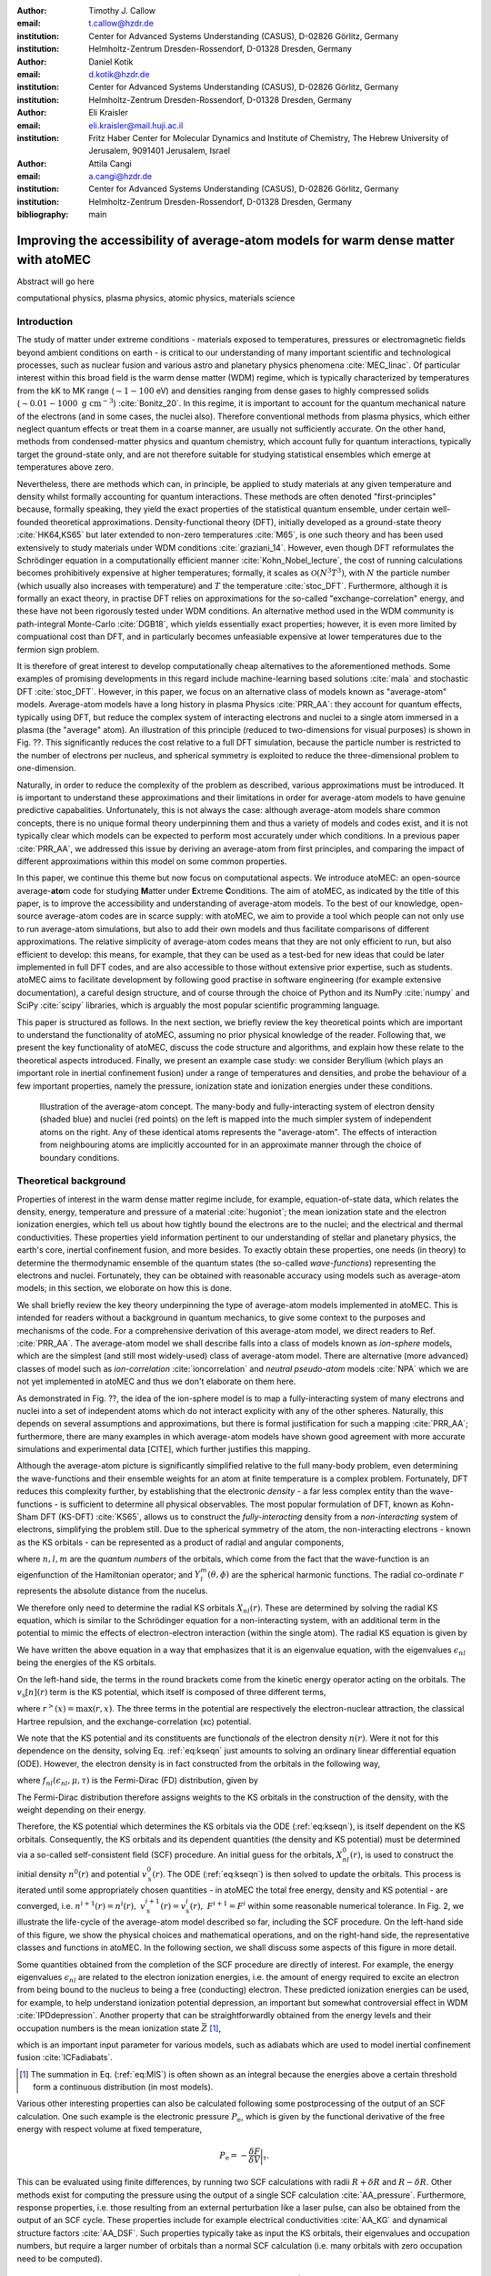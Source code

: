 :author: Timothy J. Callow
:email: t.callow@hzdr.de
:institution: Center for Advanced Systems Understanding (CASUS), D-02826 Görlitz, Germany
:institution: Helmholtz-Zentrum Dresden-Rossendorf, D-01328 Dresden, Germany

:author: Daniel Kotik
:email: d.kotik@hzdr.de
:institution: Center for Advanced Systems Understanding (CASUS), D-02826 Görlitz, Germany
:institution: Helmholtz-Zentrum Dresden-Rossendorf, D-01328 Dresden, Germany	      

:author: Eli Kraisler
:email: eli.kraisler@mail.huji.ac.il
:institution: Fritz Haber Center for Molecular Dynamics and Institute of Chemistry, The Hebrew University of Jerusalem, 9091401 Jerusalem, Israel

:author: Attila Cangi
:email: a.cangi@hzdr.de
:institution: Center for Advanced Systems Understanding (CASUS), D-02826 Görlitz, Germany
:institution: Helmholtz-Zentrum Dresden-Rossendorf, D-01328 Dresden, Germany
   
:bibliography: main


..
   :video: http://www.youtube.com/watch?v=dhRUe-gz690

------------------------------------------------------------------------------------
Improving the accessibility of average-atom models for warm dense matter with atoMEC
------------------------------------------------------------------------------------

.. class:: abstract

   Abstract will go here

.. class:: keywords

   computational physics, plasma physics, atomic physics, materials science

Introduction
------------

The study of matter under extreme conditions - materials exposed to temperatures, pressures or electromagnetic fields beyond ambient conditions on earth - is critical to our understanding of many important scientific and technological processes, such as nuclear fusion and various astro and planetary physics phenomena :cite:`MEC_linac`.
Of particular interest within this broad field is the warm dense matter (WDM) regime, which is typically characterized by temperatures from the kK to MK range (:math:`\sim 1-100` eV) and densities ranging from dense gases to highly compressed solids (:math:`\sim 0.01 - 1000\ \textrm{g cm}^{-3}`) :cite:`Bonitz_20`.
In this regime, it is important to account for the quantum mechanical nature of the electrons (and in some cases, the nuclei also). Therefore conventional methods from plasma physics, which either neglect quantum effects or treat them in a coarse manner, are usually not sufficiently accurate.
On the other hand, methods from condensed-matter physics and quantum chemistry, which account fully for quantum interactions, typically target the ground-state only, and are not therefore suitable for studying statistical ensembles which emerge at temperatures above zero.

Nevertheless, there are methods which can, in principle, be applied to study materials at any given temperature and density whilst formally accounting for quantum interactions. These methods are often denoted "first-principles" because, formally speaking, they yield the exact properties of the statistical quantum ensemble, under certain well-founded theoretical approximations.
Density-functional theory (DFT), initially developed as a ground-state theory :cite:`HK64,KS65` but later extended to non-zero temperatures :cite:`M65`, is one such theory and has been used extensively to study materials under WDM conditions :cite:`graziani_14`.
However, even though DFT reformulates the Schrödinger equation in a computationally efficient manner :cite:`Kohn_Nobel_lecture`, the cost of running calculations becomes prohibitively expensive at higher temperatures; formally, it scales as :math:`\mathcal{O}(N^3 T^3)`, with :math:`N` the particle number (which usually also increases with temperature) and :math:`T` the temperature :cite:`stoc_DFT`.
Furthermore, although it is formally an exact theory, in practise DFT relies on approximations for the so-called "exchange-correlation" energy, and these have not been rigorously tested under WDM conditions.
An alternative method used in the WDM community is path-integral Monte-Carlo :cite:`DGB18`, which yields essentially exact properties; however, it is even more limited by compuational cost than DFT, and in particularly becomes unfeasiable expensive at lower temperatures due to the fermion sign problem.

It is therefore of great interest to develop computationally cheap alternatives to the aforementioned methods. Some examples of promising developments in this regard include machine-learning based solutions :cite:`mala` and stochastic DFT :cite:`stoc_DFT`.
However, in this paper, we focus on an alternative class of models known as "average-atom" models. Average-atom models have a long history in plasma Physics :cite:`PRR_AA`: they account for quantum effects, typically using DFT, but reduce the complex system of interacting electrons and nuclei to a single atom immersed in a plasma (the "average" atom). An illustration of this principle (reduced to two-dimensions for visual purposes) is shown in Fig. ??.
This significantly reduces the cost relative to a full DFT simulation, because the particle number is restricted to the number of electrons per nucleus, and spherical symmetry is exploited to reduce the three-dimensional problem to one-dimension.

Naturally, in order to reduce the complexity of the problem as described, various approximations must be introduced. It is important to understand these approximations and their limitations in order for average-atom models to have genuine predictive capabalities.
Unfortunately, this is not always the case: although average-atom models share common concepts, there is no unique formal theory underpinning them and thus a variety of models and codes exist, and it is not typically clear which models can be expected to perform most accurately under which conditions.
In a previous paper :cite:`PRR_AA`, we addressed this issue by deriving an average-atom from first principles, and comparing the impact of different approximations within this model on some common properties.

In this paper, we continue this theme but now focus on computational aspects. We introduce atoMEC: an open-source average-**ato**\m code for studying **M**\atter under **E**\xtreme **C**\onditions.
The aim of atoMEC, as indicated by the title of this paper, is to improve the accessibility and understanding of average-atom models.
To the best of our knowledge, open-source average-atom codes are in scarce supply: with atoMEC, we aim to provide a tool which people can not only use to run average-atom simulations, but also to add their own models and thus facilitate comparisons of different approximations. 
The relative simplicity of average-atom codes means that they are not only efficient to run, but also efficient to develop: this means, for example, that they can be used as a test-bed for new ideas that could be later implemented in full DFT codes, and are also accessible to those without extensive prior expertise, such as students.
atoMEC aims to facilitate development by following good practise in software engineering (for example extensive documentation), a careful design structure, and of course through the choice of Python and its NumPy :cite:`numpy` and SciPy :cite:`scipy` libraries, which is arguably the most popular scientific programming language. 

This paper is structured as follows. In the next section, we briefly review the key theoretical points which are important to understand the functionality of atoMEC, assuming no prior physical knowledge of the reader.
Following that, we present the key functionality of atoMEC, discuss the code structure and algorithms, and explain how these relate to the theoretical aspects introduced.
Finally, we present an example case study: we consider Beryllium (which plays an important role in inertial confinement fusion) under a range of temperatures and densities, and probe the behaviour of a few important properties, namely the pressure, ionization state and ionization energies under these conditions.

.. figure:: test_voronoi.pdf
   :scale: 100
	   
   Illustration of the average-atom concept. The many-body and fully-interacting system of electron density (shaded blue) and nuclei (red points) on the left is mapped into the much simpler system of independent atoms on the right.
   Any of these identical atoms represents the "average-atom". The effects of interaction from neighbouring atoms are implicitly accounted for in an approximate manner through the choice of boundary conditions.

Theoretical background
----------------------

Properties of interest in the warm dense matter regime include, for example, equation-of-state data, which relates the density, energy, temperature and pressure of a material :cite:`hugoniot`; the mean ionization state and the electron ionization energies, which tell us about how tightly bound the electrons are to the nuclei; and the electrical and thermal conductivities.
These properties yield information pertinent to our understanding of stellar and planetary physics, the earth's core, inertial confinement fusion, and more besides.
To exactly obtain these properties, one needs (in theory) to determine the thermodynamic ensemble of the quantum states (the so-called *wave-functions*) representing the electrons and nuclei.
Fortunately, they can be obtained with reasonable accuracy using models such as average-atom models; in this section, we eloborate on how this is done.

We shall briefly review the key theory underpinning the type of average-atom models implemented in atoMEC. This is intended for readers without a background in quantum mechanics, to give some context to the purposes and mechanisms of the code.
For a comprehensive derivation of this average-atom model, we direct readers to Ref. :cite:`PRR_AA`.
The average-atom model we shall describe falls into a class of models known as *ion-sphere* models, which are the simplest (and still most widely-used) class of average-atom model.
There are alternative (more advanced) classes of model such as *ion-correlation* :cite:`ioncorrelation` and *neutral pseudo-atom* models :cite:`NPA` which we are not yet implemented in atoMEC and thus we don't elaborate on them here.

As demonstrated in Fig. ??, the idea of the ion-sphere model is to map a fully-interacting system of many electrons and nuclei into a set of independent atoms which do not interact explicity with any of the other spheres.
Naturally, this depends on several assumptions and approximations, but there is formal justification for such a mapping :cite:`PRR_AA`; furthermore, there are many examples in which average-atom models have shown good agreement with more accurate simulations and experimental data [CITE], which further justifies this mapping.

Although the average-atom picture is significantly simplified relative to the full many-body problem, even determining the wave-functions and their ensemble weights for an atom at finite temperature is a complex problem.
Fortunately, DFT reduces this complexity further, by establishing that the electronic *density* - a far less complex entity than the wave-functions - is sufficient to determine all physical observables.
The most popular formulation of DFT, known as Kohn-Sham DFT (KS-DFT) :cite:`KS65`, allows us to construct the *fully-interacting* density from a *non-interacting* system of electrons, simplifying the problem still.
Due to the spherical symmetry of the atom, the non-interacting electrons - known as the KS orbitals - can be represented as a product of radial and angular components,

.. math::
   :label: eq:phi

   \phi_{nlm}(\mathbf{r}) = X_{nl}(r) Y_l^m(\theta, \phi)\,,

where :math:`n,l,m` are the *quantum numbers* of the orbitals, which come from the fact that the wave-function is an eigenfunction of the Hamiltonian operator; and :math:`Y_l^m(\theta, \phi)` are the spherical harmonic functions. The radial co-ordinate :math:`r` represents the absolute distance from the nucelus.

We therefore only need to determine the radial KS orbitals :math:`X_{nl}(r)`. These are determined by solving the radial KS equation, which is similar to the Schrödinger equation for a non-interacting system, with an additional term in the potential to mimic the effects of electron-electron interaction (within the single atom).
The radial KS equation is given by

.. math::
   :label: eq:kseqn

   \left[- \left(\frac{\textrm{d}^2}{\textrm{d}r^2} + \frac{2}{r}\frac{\textrm{d}}{\textrm{d}r} - \frac{l(l+1)}{r^2} \right) + v_\textrm{s}[n](r) \right] X_{nl}(r) = \epsilon_{nl} X_{nl}(r).

We have written the above equation in a way that emphasizes that it is an eigenvalue equation, with the eigenvalues :math:`\epsilon_{nl}` being the energies of the KS orbitals.

On the left-hand side, the terms in the round brackets come from the kinetic energy operator acting on the orbitals.
The :math:`v_\textrm{s}[n](r)` term is the KS potential, which itself is composed of three different terms,

.. math::
   :label: eq:kspot
	   
   v_{\textrm{s}}[n](r) = -\frac{Z}{r} + 4\pi \int_0^{R_\textrm{WS}} \textrm{d}{x} \frac{n(x)x^2}{r^>(x)} + \frac{\delta F_\textrm{xc}^\tau [n]}{\delta n(r)}\,,

where :math:`r^>(x)=\max(r,x)`. The three terms in the potential are respectively the electron-nuclear attraction, the classical Hartree repulsion, and the exchange-correlation (xc) potential.

We note that the KS potential and its constituents are function\ *als* of the electron density :math:`n(r)`. Were it not for this dependence on the density, solving Eq. :ref:`eq:kseqn` just amounts to solving an ordinary linear differential equation (ODE).
However, the electron density is in fact constructed from the orbitals in the following way,

.. math::
   :label: eq:dens
	   
   n(r) = 2\sum_{nl}(2l+1) f_{nl}(\epsilon_{nl},\mu,\tau) |X_{nl}(r)|^2\,,

where :math:`f_{nl}(\epsilon_{nl},\mu,\tau)` is the Fermi-Dirac (FD) distribution, given by

.. math::
   :label: eq:fdocc
	   
   f_{nl}(\epsilon_{nl},\mu,\tau) = \frac{1}{1+e^{(\epsilon_{nl}-\mu)/\tau}}\,.

The Fermi-Dirac distribution therefore assigns weights to the KS orbitals in the construction of the density, with the weight depending on their energy.

Therefore, the KS potential which determines the KS orbitals via the ODE (:ref:`eq:kseqn`), is itself dependent on the KS orbitals.
Consequently, the KS orbitals and its dependent quantities (the density and KS potential) must be determined via a so-called self-consistent field (SCF) procedure.
An initial guess for the orbitals, :math:`X_{nl}^0(r)`, is used to construct the initial density :math:`n^0(r)` and potential :math:`v_\textrm{s}^0(r)`.
The ODE (:ref:`eq:kseqn`) is then solved to update the orbitals.
This process is iterated until some appropriately chosen quantities - in atoMEC the total free energy, density and KS potential - are converged, i.e. :math:`n^{i+1}(r)=n^i(r),\ v_\textrm{s}^{i+1}(r)=v_\textrm{s}^i(r),\ F^{i+1} = F^i` within some reasonable numerical tolerance.
In Fig. 2, we illustrate the life-cycle of the average-atom model described so far, including the SCF procedure.
On the left-hand side of this figure, we show the physical choices and mathematical operations, and on the right-hand side, the representative classes and functions in atoMEC.
In the following section, we shall discuss some aspects of this figure in more detail.

Some quantities obtained from the completion of the SCF procedure are directly of interest.
For example, the energy eigenvalues :math:`\epsilon_{nl}` are related to the electron ionization energies, i.e. the amount of energy required to excite an electron from being bound to the nucleus to being a free (conducting) electron.
These predicted ionization energies can be used, for example, to help understand ionization potential depression, an important but somewhat controversial effect in WDM :cite:`IPDdepression`.
Another property that can be straightforwardly obtained from the energy levels and their occupation numbers is the mean ionization state :math:`\bar{Z}` [#f1]_,

.. math::
   :label: eq:MIS

   \bar{Z} = \sum_{n,l} (2l+1) f_{nl}(\epsilon_{nl}, \mu, \tau)

which is an important input parameter for various models, such as adiabats which are used to model inertial confinement fusion :cite:`ICFadiabats`.

.. [#f1] The summation in Eq. (:ref:`eq:MIS`) is often shown as an integral because the energies above a certain threshold form a continuous distribution (in most models).

Various other interesting properties can also be calculated following some postprocessing of the output of an SCF calculation. One such example is the electronic pressure :math:`P_\textrm{e}`, which is given by the functional derivative of the free energy with respect volume at fixed temperature,

.. math::
   
   P_\textrm{e} = -\frac{\delta F}{\delta V}\bigg|_\tau.

This can be evaluated using finite differences, by running two SCF calculations with radii :math:`R+\delta R` and :math:`R-\delta R`. Other methods exist for computing the pressure using the output of a single SCF calculation :cite:`AA_pressure`.
Furthermore, response properties, i.e. those resulting from an external perturbation like a laser pulse, can also be obtained from the output of an SCF cycle. These properties include for example electrical conductivities :cite:`AA_KG` and dynamical structure factors :cite:`AA_DSF`.
Such properties typically take as input the KS orbitals, their eigenvalues and occupation numbers, but require a larger number of orbitals than a normal SCF calculation (i.e. many orbitals with zero occupation need to be computed).


.. figure:: tikz-figure0.pdf
   :align: center
   :figclass: w
   :scale: 90

   Schematic of the average-atom model set-up and the self-consistent field (SCF) cycle.
   On the left-hand side, the physical choices and mathematical operations that define the model and SCF cycle are shown.
   On the right-hand side, the (higher-order) functions and classes in atoMEC corresponding to the items on the left-hand side are shown.
   Some liberties are taken with the code in the figure in order to improve readability.
   The dotted lines represent operations that are taken care of within the `models.CalcEnergy` function, but are shown nevertheless to improve understanding.
   

Code structure and details
--------------------------

In the following sections, we describe the structure of the code in relation to the physical problem being modelled.
Average-atom models can (at least appear) to rely on many different parameters and approximations.
In atoMEC, we have tried to structure the code in a way that makes clear which parameters come from the physical problem studied compared to choices of the model and numerical or algorithmic choices.


`atoMEC.Atom`: Physical parameters
**********************************

The first step of any simulation in WDM (which also applies to simulations in science more generally) is to define the physical parameters of the problem.
These parameters are unique in the sense that, if we had an exact method to simulate the real system, then for each combination of these parameters there would be a unique solution.
In other words, regardless of the model - be it average atom or a different technique - these parameters are always required and independent of the model.

In average-atom models, there are typically three parameters defining the physical problem:

* The **atomic species**
* The **temperature** of the material
* The **mass density** of the material

The mass density also directly corresponds to the mean distance between two nuclei (atomic centres), which in the average-atom model is equal to twice the radius of the atomic sphere.
An additional physical parameter not mentioned above is the **net charge** of the material being considered.
However, we almost always assume zero net charge in average-atom simulations (i.e. the number of electrons is equal to the atomic charge).

In atoMEC, these physical parameters are controlled by the `Atom` object.
As an example, we consider Aluminium under ambient conditions, i.e. at room temperature, :math:`\tau=100\ \textrm{eV}`, and normal metallic density, :math:`\rho_\textrm{m}=2.7\ \textrm{g cm}^{-3}`.
We set this up as

.. code-block:: python
   
   from atoMEC import Atom
   Al = Atom("Al", 300, density=2.7, units_temp="K")

.. figure:: atom.png

   Auto-generated print statement from calling the `atoMEC.Atom` object.

By default, the above code automatically prints the output seen in Fig. 3. We see that the first two arguments of the `Atom` object are the chemical symbol of the element being studied, and the temperature.
In addition, at least one of "density" or "radius" must be specified.
In atoMEC, the default (and only permitted) units for the mass density are :math:`\textrm{g cm}^{-3}`; *all* other input and output units in atoMEC are by default Hartree atomic units, and hence we specify "K" for Kelvin.

The information in Fig. 3 displays the chosen parameters in common units, as well as some other information directly obtained from these parameters.
The chemical symbol ("Al" in this case) is passed to the `mendeleev` library :cite:`mendeleev2014` to generate this data, which is used later in the calculation.

This initial stage of the average-atom calculation, i.e. the specification of physical parameters and initilization of the `Atom` object, is shown in the top row at the top of Fig. ??.

`atoMEC.models`: model parameters
*********************************

After the physical parameters are set, the next stage of the average-atom calculation is to choose the model and approximations within that class of model.
As discussed, so far the only class of model implemented in atoMEC is the ion-sphere model.
Within this model, there are still various choices to be made by the user.
In some cases, these choices make little difference to the results, but in other cases they have significant impact; the user might have some physical intuition as to which is most important, or alternatively may want to run the same physical parameters with several different model parameters to examine the effects.
Below we list some choices which are available in atoMEC, very approximately in decreasing order of impact (but this can depend strongly on the system under consideration):

* the **boundary conditions** used to solve the KS equations
* the treatement of the **unbound electrons**, which means those with energy above a certain threshold
* the choice of **exchange** and **correlation** functionals
* the **spin** polarization and magnetization

We do not discuss the theory and impact of these different choices in this paper. Rather, we direct readers to Refs. :cite:`PRR_AA` and :cite:`arxiv_KG` in which all of these choices are discussed.

In atoMEC, the ion-sphere model is controlled by the `models.ISModel` object. Continuing with our Aluminium example, we choose the so-called "neumann" boundary condition, with a "quantum" treatment of the unbound electrons, and choose the LDA exchange functional (which is also the default). This model is set up as

.. code-block:: python
		
   from atoMEC import models
   model = models.ISModel(Al, bc="neumann",
		xfunc_id="lda_x", unbound="quantum")

By default, the above code prints the output shown in Fig. 4. The first (and only mandatory) input parameter to the `models.ISModel` object is the `Atom` object that we generated earlier.
Together with the optional `spinpol` and `spinmag` parameters in the `models.ISModel` object, this sets either the total number of electrons (`spinpol=False`) or the number of electrons in each spin channel (`spinpol=True`).

The remaining information displayed in Fig. ?? shows directly the chosen model parameters, or the default values where these parameters are not specified.
The exchange and correlation functionals - set by the parameters `xfunc_id` and `cfunc_id` - are passed to the LIBXC library :cite:`libxc_2018` for processing.
So far, only the "local density" family of approximations is available in atoMEC, and thus the default values are usually a sensible choice.
For more information on exchange and correlation functionals, there is a number of reviews in the literature, for example Ref. :cite:`xc_review`.

This stage of the average-atom calculation, i.e. the specification of the model and the choices of approximation within that, is shown in the second row of Fig. ??.


.. figure:: atoMEC_model.png
   :scale: 45
   :align: left

   Auto-generated print statement from calling the `models.ISModel` object.


`ISModel.CalcEnergy`: SCF calculation and numerical parameters
**************************************************************

Once the physical parameters and model has been defined, the next stage in the average-atom calculation (or indeed any DFT calculation) is the SCF procedure.
In atomEC, this is invoked by the `ISModel.CalcEnergy` function.
This function is called `CalcEnergy` because it finds the KS orbitals (and associated KS density) which minimize the total free energy.

Clearly, there are various mathematical and algorithmic choices in this calculation.
These include, for example, the basis in which the KS orbitals and potential are represented; the algorithim used to solve the KS equations (:ref:`kseqn`); and how to ensure smooth convergence of the SCF cycle.
In atoMEC, the SCF procedure currently follows a single pre-determined algorithm, which we breifly review below.

In atoMEC, we represent the radial KS quantities (orbitals, density and potential) on a logarithmic grid, i.e. :math:`x=\log(r)`.
Furthermore, we make a transformation of the orbitals :math:`P_{nl}(x) = X_{nl}(x)e^{x/2}`. Then the equations to be solve become:

.. math::
   :type: eqnarray
   :label: eq:logkseqn

   \frac{\textrm{d}^2 P_{nl}(x)}{\textrm{d}x^2} - 2e^{2x}(W(x)-\epsilon_{nl})P_{nl}(x)=0 \\
   W(x) = v_\textrm{s}[n](x) + \frac{1}{2}\left(l+\frac{1}{2}\right)^2 e^{-2x}

In atoMEC, we solve the KS equations using a matrix implementation of Numerov's algorithm :cite:`matrix_numerov`.
This means we diagonalize the following equation:

.. math::
   :type: eqnarray
   :label: eq:ham
	   
   \hat{H}\vec{P} &&= \vec{\epsilon} \hat{B} \vec{P} \\
   \hat{H} &&= \hat{T} + \hat{B} + W_\textrm{s}(\vec{x}) \\
   \hat{T} &&= -\frac{1}{2} e^{-2\vec{x}} \hat{A} \\
   \hat{A} &&= \frac{\hat{I}_{-1} -2\hat{I}_0 + \hat{I}_1}{\textrm{d}x^2} \\
   \hat{B} &&= \frac{\hat{I}_{-1} +10\hat{I}_0 + \hat{I}_1}{12}\,,
   	   
where :math:`\hat{I}_{-1/0/1}` are lower shift, identify and upper shift matrices.

The Hamiltonian matrix :math:`\hat{H}` is sparse and we only seek a subset of eigenstates with lower energies: there is therefore no need to perform a full diagonalization, which scales as :math:`\mathcal{O}(N^3)`, with :math:`N` being the size of the radial grid.
Instead, we use SciPy's sparse matrix diagonalization function :code:`scipy.sparse.linalg.eigs`, which scales more efficiently and allows us to go to larger grid sizes.

After each step in the SCF cycle, the relative changes in the free energy :math:`F`, density :math:`n(r)` and potential :math:`v_\textrm{s}(r)` are computed.
Specifically, the quantities computed are

.. math::
   :type: eqnarray
   :label: eq:conv

    \Delta F &&= \left|\frac{F^{i}-F^{i-1}}{F^{i}}\right| \\
    \Delta n &&= \frac{\int \mathrm{d}r|n^i(r)-n^{i-1}(r)|}{\int \mathrm{d}r n^i(r)}\\
    \Delta v &&= \frac{\int \mathrm{d}r|v^i_\textrm{s}(r)-v_\textrm{s}^{i-1}(r)|}{\int \mathrm{d}r v_\textrm{s}^i(r)}

Once all three of these metrics fall below a certain threshold, the SCF cycle is considered converged and the calculation finishes.

The SCF cycle is an example of a non-linear system and thus is prone to chaotic (non-convergent) behaviour, and consequently a range of techniques have been developed to ensure convergence :cite:`SCFconvergence`.
Fortunately, the tendency for calculations not to converge becomes less likely for temperatures above zero (and especially as temperature increases).
Therefore we have implemented only a simple linear mixing scheme in atoMEC.
The potential used in each diagonilization step of the SCF cycle is not simply the one generated from the most recent density, but a mix of that potential and the previous one,

.. math::
   :label: eq:potmix

   v_\textrm{s}^{(i)}(r) = \alpha v_\textrm{s}^{i}(r) + (1 - \alpha) v_\textrm{s}^{i-1}(r)\,.

In general, a lower value of the mixing fraction :math:`alpha` makes the SCF cycle more stable, but requires more iterations to converge.
Typically a choice of :math:`\alpha\approx 0.5` gives a reasonable balance between speed and stability.

We can thus summarize the key parameters in an SCF calculation as follows:

* The maximum number of **eigenstates** to compute, in terms of both the principal and angular quantum numbers
* The numerical **grid** parameters, in particular the grid size
* The **convergence** tolerances, Eqs. (??) to (??)
* The **SCF** parameters, i.e. the mixing fraction and the maximum number of iterations

The first three items in this list essentially control the accuracy of the calculation.
In principle, for each SCF calculation - i.e. a unique set of physical and model inputs - these parameters should be independently varied until some property (such as the total free energy) is considered suitably converged with respect to that parameter.
Changing the SCF parameters should not affect the final results (within the convergence tolerances), only the number of iterations in the SCF cycle.
  
Let us now consider an example SCF calculation, using the `Atom` and `model` objects we have already defined:

.. code-block:: python

   from atoMEC import config
   config.numcores = -1 # parallelize

   nmax = 3 # max value of principal quantum number
   lmax = 3 # max value of angular quantum number

   # run SCF calculation
   scf_out = model.CalcEnergy(
    nmax,
    lmax,
    grid_params={"ngrid": 1500},
    scf_params={"mixfrac": 0.7},
    )

We see that the first two parameters passed to the `CalcEnergy` function are the `nmax` and `lmax` quantum numbers, which specify the number of eigenstates to compute.
Precisely speaking, there is a unique Hamiltonian for each value of the angular quantum number :math:`l` (and in a spin-polarized calculation, also for each spin quantum number).
The sparse diagonilization routine then computes the first `nmax` eigenvalues for each Hamiltonian.
In atoMEC, these diagonilizations can be run in parallel since they are independent for each value of :math:`l`.
This is done by setting the :code:`config.numcores` variable to the number of cores desired (:code:`config.numcores=-1` uses all the available cores) and handled via the joblib library :cite:`joblib`.

The remaining parameters passed to the :code:`CalcEnergy` function are optional; in the above, we have specified a grid size of 1500 points and a mixing fraction :math:`\alpha=0.7`.
The above code automatically prints the output seen in Fig. ??.
This output shows the SCF cycle and, upon completion, the breakdown of the total free energy into its various components, as well as other useful information such as the KS energy levels and their occupations.

.. figure:: SCF_output.png

   Auto-generated print statement from calling the :code:`ISModel.CalcEnergy` function

Addtionally, the output of the SCF function is a dictionary containing the :code:`staticKS.Orbitals`, :code:`staticKS.Density`, :code:`staticKS.Potential` and :code:`staticKS.Density` objects.
For example, one could extract the eigenfunctions as

.. code-block:: python

   orbs = scf_out["orbitals"] # orbs object
   ks_eigfuncs = orbs.eigfuncs # eigenfunctions
   
The initialization of the SCF procedure is shown in the third and fourth rows of Fig. ??, with the SCF procedure itself shown in the remaining rows.

This completes the section on the code structure and algorithmic details.
As discussed, with the output of an SCF calculation, there are various kinds of postprocessing one can perform to obtain other properties of interest.
So far in atoMEC, these are limited to the computation of the pressure (:code:`ISModel.CalcPressure`), the electron localization function (:code:`atoMEC.postprocess.ELFTools`) and the Kubo-Greenwood conductivity (:code:`atoMEC.postprocess.conductivity`).
We refer readers to our pre-print :cite:`arxiv_KG` for details on how the electron localization function and the Kubo-Greenwood conductivity can be used to improve predictions of the mean ionization state.

Case-study: Helium 
-------------------

In this section, we consider an application of atoMEC in the WDM regime.
Helium is the second most abundant element in the universe (after Hydrogen) and therefore understanding its behaviour under a wide range of conditions is important for our understanding of many astrophysical processes.
Of particular interest are the conditions under which Helium is expected to undergo a transition from insulating to metallic behaviour in the outer layers of white dwarves, which are characterized by densities of around :math:`1-20 \textrm{ g cm}^{-3}` and temperatures of :math:`10-50` kK [CITE].
These conditions are a typical example of the WDM regime.
Besides predicting the point at which the insulator-to-metallic transition occurs in the density-temperature spectrum, other properties of interest include equation-of-state data (relating pressure, density and temperature) and electrical conductivity.

To calculate the insulator-to-metallic transition point, the key quantity is the the electronic *band-gap*.
The concept of band-structures in solid-state physics is a complicated topic on which we attempt a brief and over-simplified description.
In solids, electrons can occupy certain energy ranges - we call these the energy bands.
In insulating materials, there is a gap between these energy ranges which electrons are forbidden from occupying - this is the so-called band-gap.
In conducting materials, there is no such gap, and therefore electrons can conduct electricity because they can be excited into any part of the energy spectrum.
Therefore, a very simple method to determine the insulator-to-metallic transition is determine the density at which the band-gap becomes zero.

In Fig. ??, we plot the density-of-states (DOS) as a function of energy, for different densities and at fixed temperature :math:`T=50,000` K.
The DOS shows the energy ranges which the electrons are allowed to occpy; we also show the actual energies occupied by the electrons (according to Fermi-Dirac statistics) with the black dots.
We can clearly see in this figure that the band-gap (the region where the DOS is zero) becomes smaller as a function of density.
From this figure, it seems the transition from insulating to metallic state happens somewhere between 5 and 6 :math:`\textrm{g cm}^{-3}.`


.. figure:: He_dos.pdf
   :scale: 100

   Helium density-of-states (DOS) as a function of energy, for different mass densities :math:`\rho_\textrm{m}`, and at temperature :math:`T=50,000` K.
   Black dots indicate the occupations of the electrons in the permitted energy ranges.
   Dashed black lines indicate the band-gap (the energy gap between the insulating and conducting bands).
   Between 5 and 6 :math:`\textrm{g cm}^{-3}`, the band-gap disappears.	   

In Fig. ??, we plot the band-gap as a function of density, for a fixed temperature :math:`T=50,000` K.
Visually, it appears that the relationship between band-gap and density is linear at this temperature.
This is confirmed using a linear fit, which has a coefficient of determination value of almost exactly one, :math:`R^2=0.9997`.
Using this fit, the band-gap is predicted to close at :math:`5.5\ \textrm{g cm}^{-3}`.
Also in this figure, we show the fraction of ionized electrons, which is given by :math:`\bar{Z}/N_\textrm{e}`, using Eq. :ref:`eq:MIS` to calculate :math:`\bar{Z}` and :math:`N_\textrm{e}` being the total electron number.
The ionization fraction also relates to the conductivity of the material, because ionized electrons are not bound to any nuclei and therefore free to conduct electricity.
We see that the ionization fraction mostly increases with density (excepting some strange behavior around :math:`\rho_\textrm{m}=1\ \textrm{g cm}^{-3}`, which is further evidence of the transition from insulating to conducting behaviour with increasing density.

   
.. figure:: He_bg_Z.pdf
   :scale: 100

   Band-gap (left axis) and ionization fraction (right axis) for Helium as a function of mass density, at temperature :math:`T=50,000` K.
   A linear fit accurately describes the relationship between the band-gap and the density.

As a final analysis, we plot the pressure as a function of mass density and temperature in Fig. ??.
The pressure is given by the sum of two terms: (i) the electronic pressure, calculated using the method described in Ref. [CITE], amnd (ii) the ionic pressure, calculated using the ideal gas law.
We observe that the pressure increases with both density and temperature, which is the expected behaviour.
Under these conditions, the density dependence is much stronger, especially for higher densities.


.. figure:: He_pressure.pdf
   :scale: 100

   Helium pressure (logarithmic scale) as a function of mass density and temperature.
   The pressure increases with density and temperature (as expected), with a stronger dependence on density.




Conclusions
-----------

* Must mention the benefits of open-source, since this was mentioned by at least one referee


   


